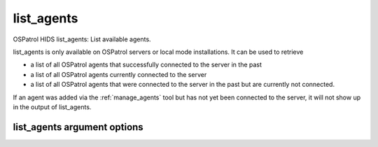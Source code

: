 
.. _list_agents:

list_agents
===========

OSPatrol HIDS list_agents: List available agents.

list_agents is only available on OSPatrol servers or local mode installations. 
It can be used to retrieve

- a list of all OSPatrol agents that successfully connected to the server in the past
- a list of all OSPatrol agents currently connected to the server
- a list of all OSPatrol agents that were connected to the server in the past but are currently not connected.

If an agent was added via the :ref:`manage_agents` tool but has not yet been connected to the server, it will not show up in the output of list_agents.

list_agents argument options
~~~~~~~~~~~~~~~~~~~~~~~~~~~~

.. program:: manage_agents 

.. option:: -h

    Display the help message.

.. option:: -a

    List all agents.

.. option:: -c

    List the connected (active) agents.

.. option:: -n

    List the not connected (active) agents.
